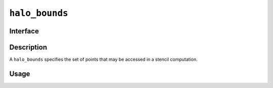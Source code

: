.. SPDX-FileCopyrightText: Intel Corporation
..
.. SPDX-License-Identifier: BSD-3-Clause

.. _halo_bounds:

===============
``halo_bounds``
===============

Interface
=========

.. doxygenstruct:: lib::halo_bounds
   :members:

Description
===========

A ``halo_bounds`` specifies the set of points that may be accessed in a
stencil computation.

.. seealso::

   :ref:`mhp_distributed_vector`

Usage
=====
